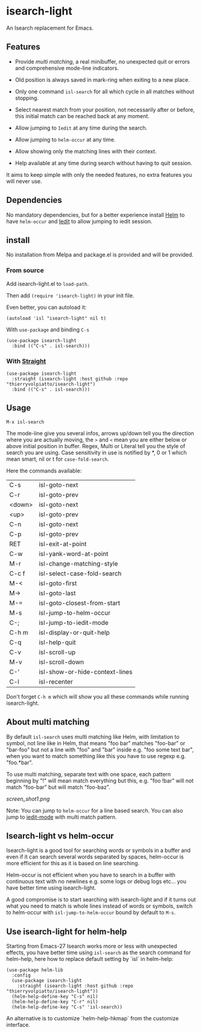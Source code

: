 * isearch-light

An Isearch replacement for Emacs.

** Features

- Provide [[About multi matching][multi matching]], a real minibuffer, no unexpected quit or
  errors and comprehensive mode-line indicators.

- Old position is always saved in mark-ring when exiting to a new place.

- Only one command =isl-search= for all which cycle in all matches
  without stopping.

- Select nearest match from your position, not necessarily after or
  before, this initial match can be reached back at any moment.

- Allow jumping to =Iedit= at any time during the search.

- Allow jumping to =helm-occur= at any time.

- Allow showing only the matching lines with their context.

- Help available at any time during search without having to quit
  session.

It aims to keep simple with only the needed features, no extra
features you will never use.

** Dependencies

No mandatory dependencies, but for a better experience install [[https://github.com/emacs-helm/helm][Helm]] to
have =helm-occur= and [[https://github.com/victorhge/iedit][Iedit]] to allow jumping to iedit session.

** install

No installation from Melpa and package.el is provided and will be provided.

*** From source

Add isearch-light.el to =load-path=.

Then add =(require 'isearch-light)= in your init file.

Even better, you can autoload it:

#+begin_src elisp
    (autoload 'isl "isearch-light" nil t)
#+end_src

With =use-package= and binding =C-s=

#+begin_src elisp
    (use-package isearch-light
      :bind (("C-s" . isl-search)))
#+end_src

*** With [[https://github.com/raxod502/straight.el][Straight]]

#+begin_src elisp
    (use-package isearch-light
      :straight (isearch-light :host github :repo "thierryvolpiatto/isearch-light")
      :bind (("C-s" . isl-search)))
#+end_src

** Usage

=M-x isl-search=

The mode-line give you several infos, arrows up/down tell you the
direction where you are actually moving, the =>= and =<= mean you are
either below or above initial position in buffer. Regex, Multi or Literal
tell you the style of search you are using. Case sensitivity in use is
notified by *, 0 or 1 which mean smart, nil or t for =case-fold-search=.

Here the commands available:

| C-s    | isl-goto-next                  |
| C-r    | isl-goto-prev                  |
| <down> | isl-goto-next                  |
| <up>   | isl-goto-prev                  |
| C-n    | isl-goto-next                  |
| C-p    | isl-goto-prev                  |
| RET    | isl-exit-at-point              |
| C-w    | isl-yank-word-at-point         |
| M-r    | isl-change-matching-style      |
| C-c f  | isl-select-case-fold-search    |
| M-<    | isl-goto-first                 |
| M->    | isl-goto-last                  |
| M-=    | isl-goto-closest-from-start    |
| M-s    | isl-jump-to-helm-occur         |
| C-;    | isl-jump-to-iedit-mode         |
| C-h m  | isl-display-or-quit-help       |
| C-q    | isl-help-quit                  |
| C-v    | isl-scroll-up                  |
| M-v    | isl-scroll-down                |
| C-'    | isl-show-or-hide-context-lines |
| C-l    | isl-recenter                   |

Don't forget =C-h m= which will show you all these commands while
running isearch-light.

** About multi matching

By default =isl-search= uses multi matching like Helm, with limitation to
symbol, not line like in Helm, that means "foo bar" matches "foo-bar"
or "bar-foo" but not a line with "foo" and "bar" inside e.g. "foo some
text bar", when you want to match something like this you have to use
regexp e.g. "foo.*bar".

To use multi matching, separate text with one space, each pattern
beginning by "!" will mean match everything but this, e.g. "foo !bar"
will not match "foo-bar" but will match "foo-baz".

[[screen_shot1.png]]

Note: You can jump to =helm-occur= for a line based search.
You can also jump to [[https://github.com/victorhge/iedit][iedit-mode]] with multi match pattern.

** Isearch-light vs helm-occur

Isearch-light is a good tool for searching words or symbols in a
buffer and even if it can search several words separated by spaces,
helm-occur is more efficient for this as it is based on line searching.

Helm-occur is not efficient when you have to search in a buffer with
continuous text with no newlines e.g. some logs or debug logs
etc... you have better time using isearch-light.

A good compromise is to start searching with isearch-light and if it
turns out what you need to match is whole lines instead of words or
symbols, switch to helm-occur with =isl-jump-to-helm-occur= bound by
default to =M-s=.

** Use isearch-light for helm-help

Starting from Emacs-27 Isearch works more or less with unexpected
effects, you have better time using =isl-search= as the search command for
helm-help, here how to replace default setting by `isl` in helm-help:

#+begin_src elisp
    (use-package helm-lib
      :config
      (use-package isearch-light
        :straight (isearch-light :host github :repo "thierryvolpiatto/isearch-light"))
      (helm-help-define-key "C-s" nil)
      (helm-help-define-key "C-r" nil)
      (helm-help-define-key "C-s" 'isl-search))
#+end_src

An alternative is to customize `helm-help-hkmap` from the customize interface.


